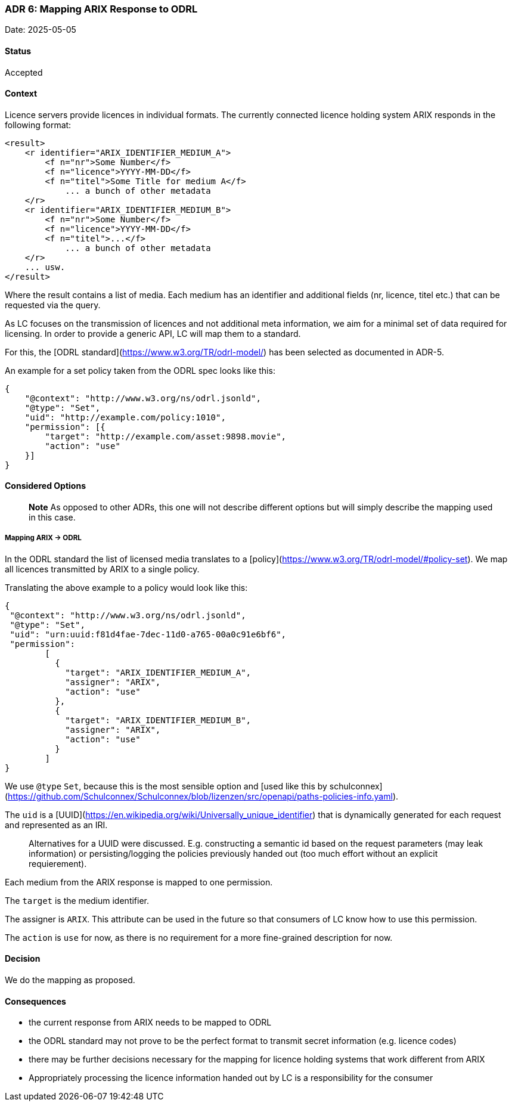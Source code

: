 === ADR 6: Mapping ARIX Response to ODRL

Date: 2025-05-05

==== Status

Accepted

==== Context

Licence servers provide licences in individual formats.
The currently connected licence holding system ARIX responds in the following format:

```xml
<result>
    <r identifier="ARIX_IDENTIFIER_MEDIUM_A">
        <f n="nr">Some Number</f>
        <f n="licence">YYYY-MM-DD</f>
        <f n="titel">Some Title for medium A</f>
	    ... a bunch of other metadata
    </r>
    <r identifier="ARIX_IDENTIFIER_MEDIUM_B">
        <f n="nr">Some Number</f>
        <f n="licence">YYYY-MM-DD</f>
        <f n="titel">...</f>
	    ... a bunch of other metadata
    </r>
    ... usw.
</result>
```

Where the result contains a list of media.
Each medium has an identifier and additional fields (nr, licence, titel etc.) that can be requested via the query.

As LC focuses on the transmission of licences and not additional meta information, we aim for a minimal set of data required for licensing.
In order to provide a generic API, LC will map them to a standard.

For this, the [ODRL standard](https://www.w3.org/TR/odrl-model/) has been selected as documented in ADR-5.

An example for a set policy taken from the ODRL spec looks like this:

```json
{
    "@context": "http://www.w3.org/ns/odrl.jsonld",
    "@type": "Set",
    "uid": "http://example.com/policy:1010",
    "permission": [{
        "target": "http://example.com/asset:9898.movie",
        "action": "use"
    }]
}
```

==== Considered Options

> **Note**
As opposed to other ADRs, this one will not describe different options but will simply describe the mapping used in this case.

===== Mapping ARIX -> ODRL

In the ODRL standard the list of licensed media translates to a [policy](https://www.w3.org/TR/odrl-model/#policy-set). 
We map all licences transmitted by ARIX to a single policy.

Translating the above example to a policy would look like this:

```json
{
 "@context": "http://www.w3.org/ns/odrl.jsonld",
 "@type": "Set",
 "uid": "urn:uuid:f81d4fae-7dec-11d0-a765-00a0c91e6bf6",
 "permission":
	[
	  {
 	    "target": "ARIX_IDENTIFIER_MEDIUM_A",
	    "assigner": "ARIX",
	    "action": "use"
 	  },
 	  {
 	    "target": "ARIX_IDENTIFIER_MEDIUM_B",
	    "assigner": "ARIX",
	    "action": "use"
	  }
	]
}
```

We use `@type` `Set`, because this is the most sensible option and [used like this by schulconnex](https://github.com/Schulconnex/Schulconnex/blob/lizenzen/src/openapi/paths-policies-info.yaml).

The `uid` is a [UUID](https://en.wikipedia.org/wiki/Universally_unique_identifier) that is dynamically generated for each request and represented as an IRI.

> Alternatives for a UUID were discussed. 
E.g. constructing a semantic id based on the request parameters (may leak information) or persisting/logging the policies previously handed out (too much effort without an explicit requierement).

Each medium from the ARIX response is mapped to one permission.

The `target` is the medium identifier.

The assigner is `ARIX`.
This attribute can be used in the future so that consumers of LC know how to use this permission.

The `action` is `use` for now, as there is no requirement for a more fine-grained description for now.

==== Decision

We do the mapping as proposed.

==== Consequences

- the current response from ARIX needs to be mapped to ODRL
- the ODRL standard may not prove to be the perfect format to transmit secret information (e.g. licence codes)
- there may be further decisions necessary for the mapping for licence holding systems that work different from ARIX
- Appropriately processing the licence information handed out by LC is a responsibility for the consumer